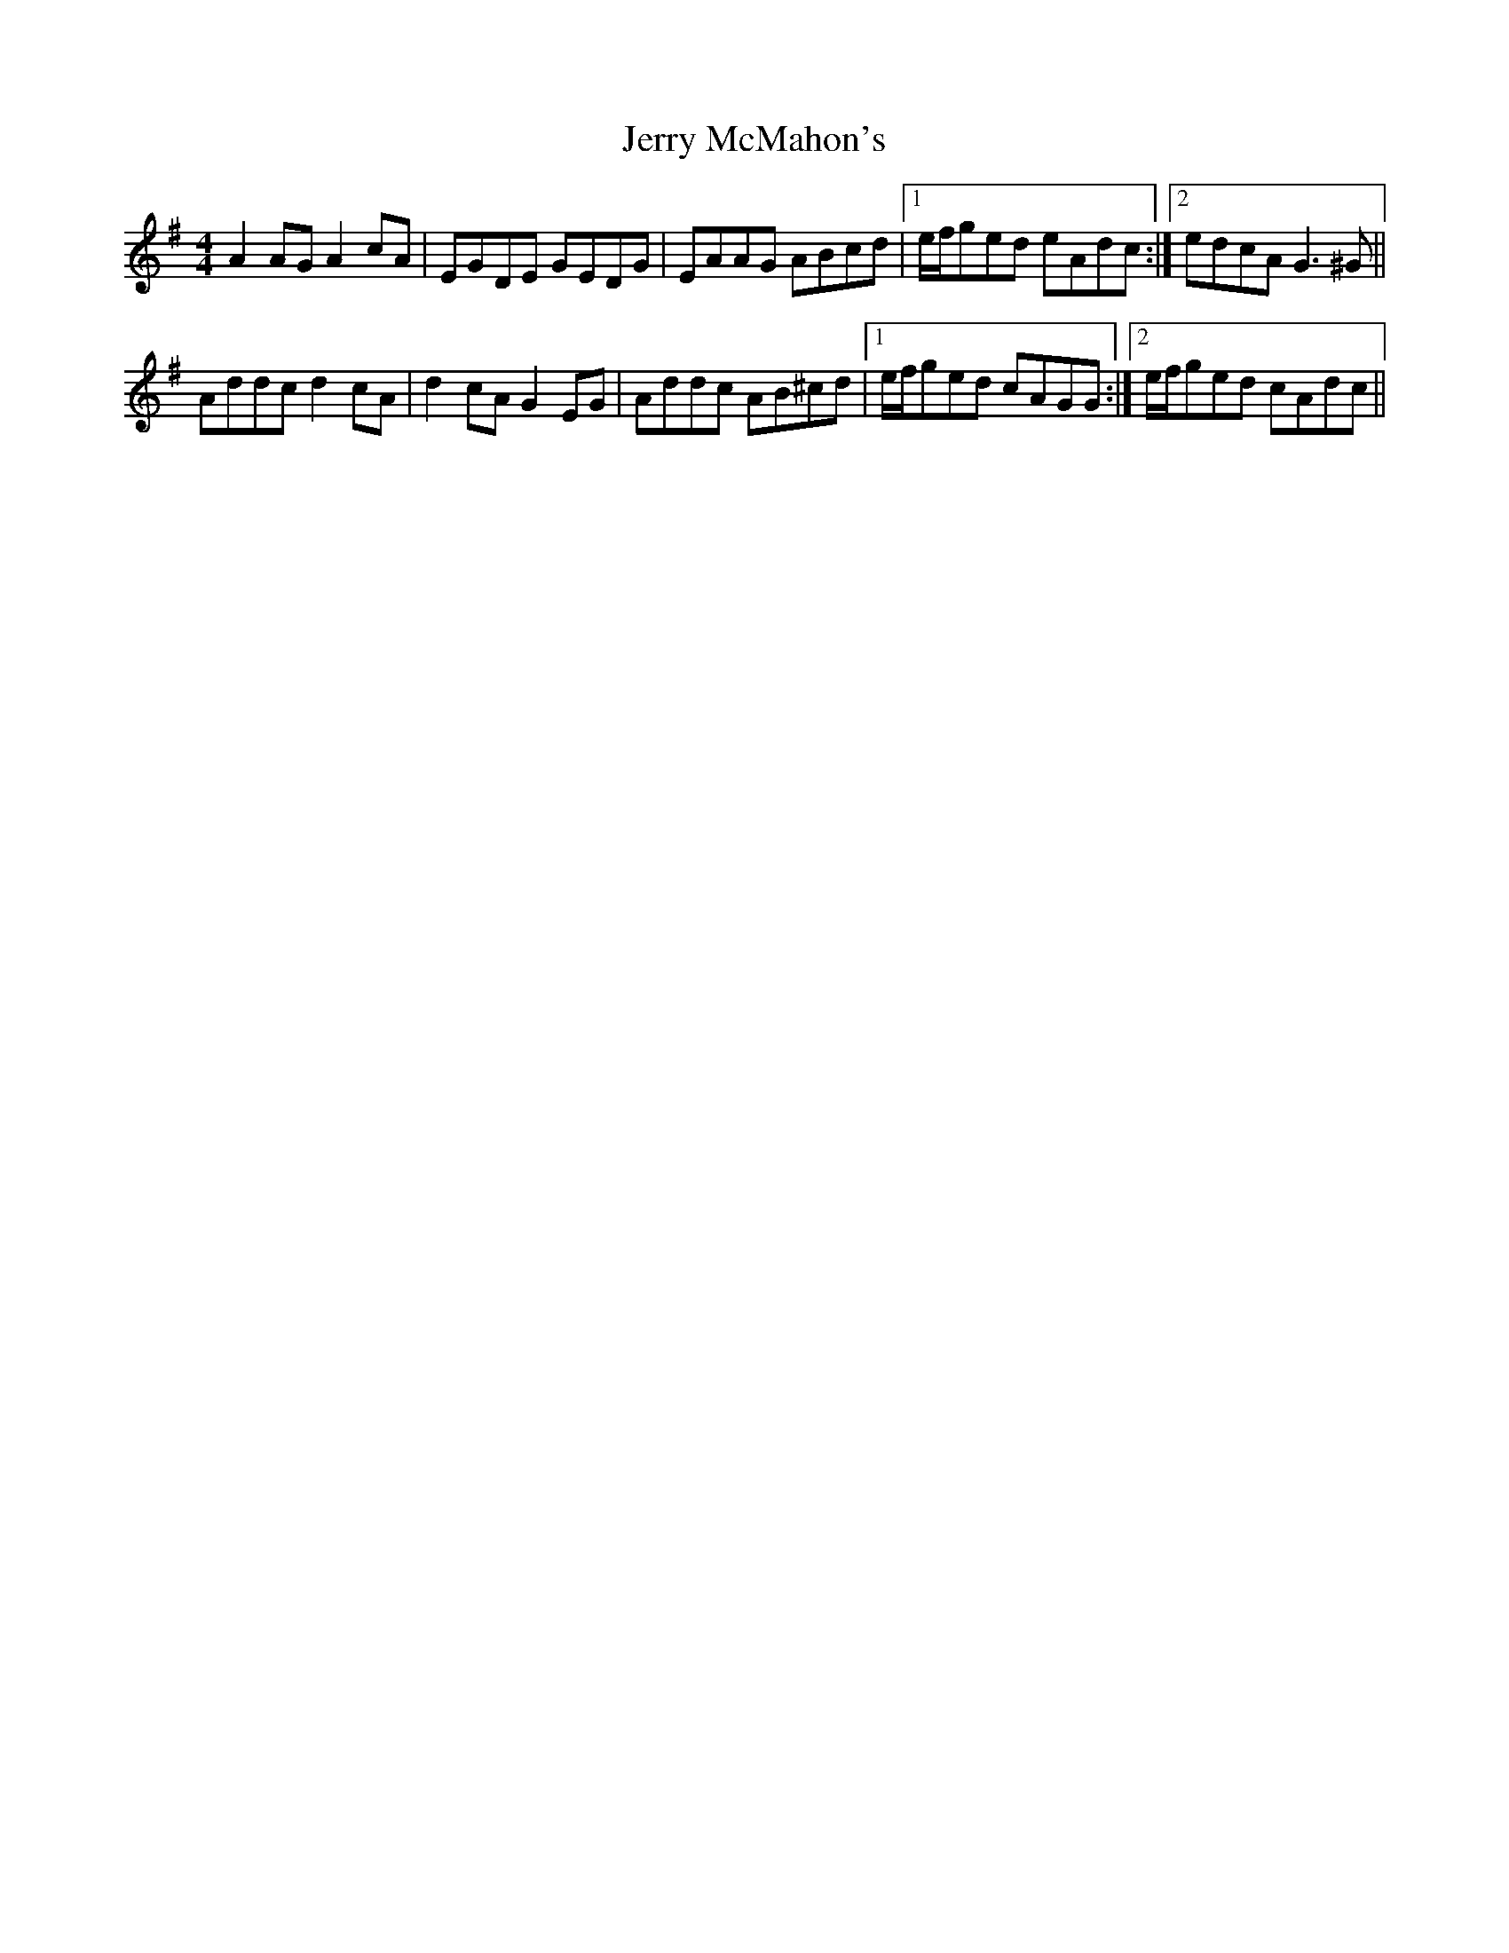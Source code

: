 X: 19828
T: Jerry McMahon's
R: reel
M: 4/4
K: Adorian
A2AG A2cA|EGDE GEDG|EAAG ABcd|1 e/f/ged eAdc:|2 edcA G3^G||
Addc d2cA|d2cA G2EG|Addc AB^cd|1 e/f/ged cAGG:|2 e/f/ged cAdc||

